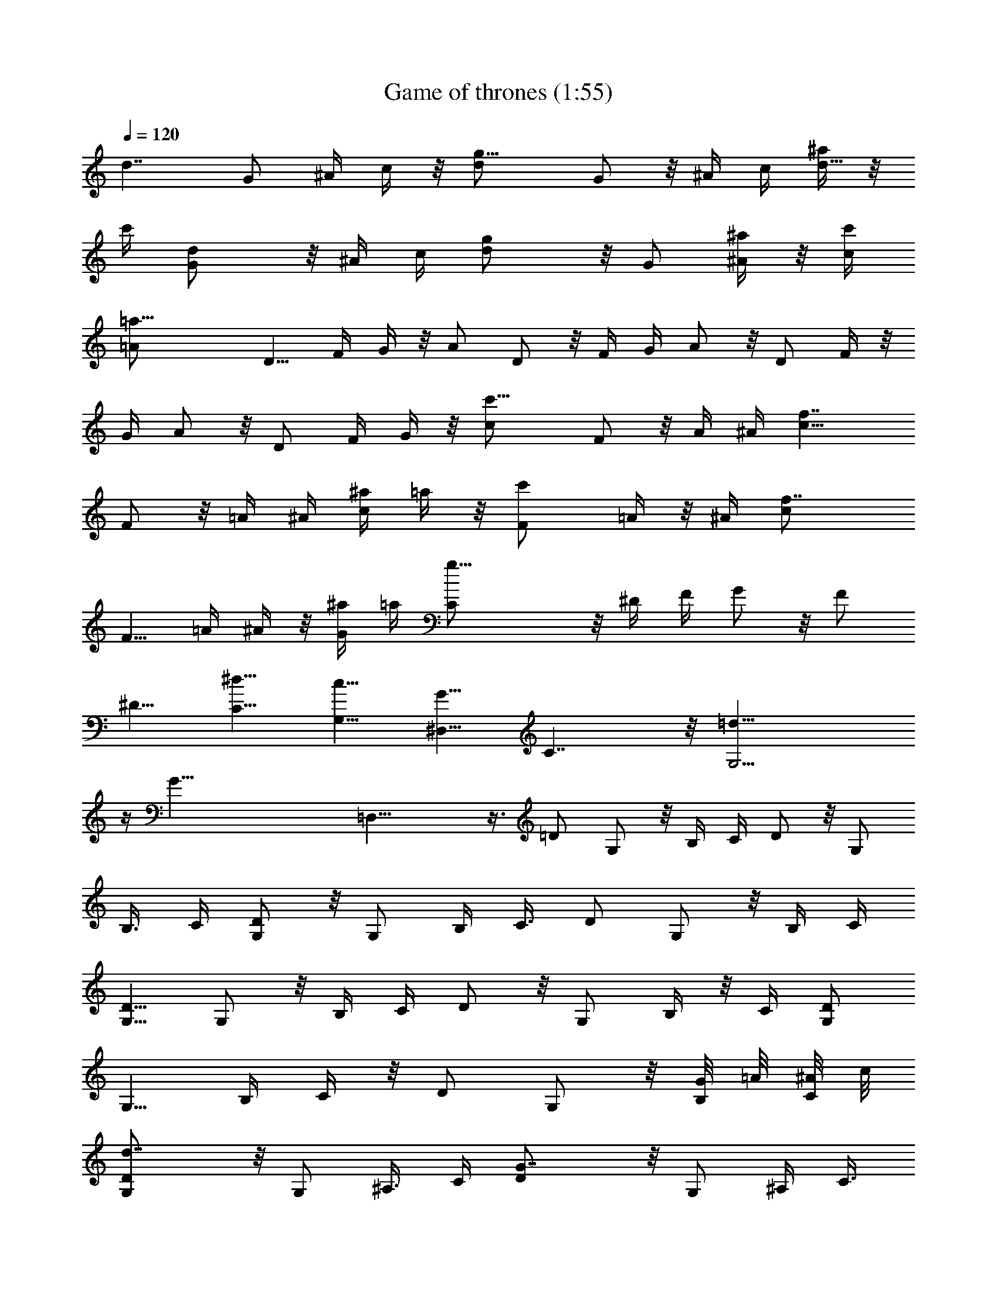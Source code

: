 X:1
T:Game of thrones (1:55)
Z:Transcribed using LotRO MIDI Player:http://lotro.acasylum.com/midi
%  Original file:Game of thrones.mid
%  Transpose:-5
L:1/4
Q:120
K:C
[d7/4z5/8] G/2 ^A/4 c/4 z/8 [g13/8d/2] G/2 z/8 ^A/4 c/4 [^a/4d5/8] z/8
c'/4 [dG/2] z/8 ^A/4 c/4 [gd/2] z/8 G/2 [^a/4^A/4] z/8 [c'/4c/4]
[=a27/8=A/2] D5/8 F/4 G/4 z/8 A/2 D/2 z/8 F/4 G/4 A/2 z/8 D/2 F/4 z/8
G/4 A/2 z/8 D/2 F/4 G/4 z/8 [c'13/8c/2] F/2 z/8 A/4 ^A/4 [f7/4c5/8]
F/2 z/8 =A/4 ^A/4 [^a/4c/2] =a/4 z/8 [c'F/2] =A/4 z/8 ^A/4 [f7/4c/2]
F5/8 =A/4 ^A/4 z/8 [^a/4G/2] =a/4 [g21/8C/2] z/8 ^D/4 F/4 G/2 z/8 F/2
^D5/8 [^d5/8C5/8] [c5/8G,5/8] [G5/8^D,5/8] C7/4 z/8 [=d19/8G,27/4]
z/4 [G57/8z17/4] =D,25/8 z3/8 =D/2 G,/2 z/8 B,/4 C/4 D/2 z/8 G,/2
B,3/8 C/4 [D/2G,/2] z/8 G,/2 B,/4 C3/8 D/2 G,/2 z/8 B,/4 C/4
[D5/8G,5/8] G,/2 z/8 B,/4 C/4 D/2 z/8 G,/2 B,/4 z/8 C/4 [D/2G,/2]
G,5/8 B,/4 C/4 z/8 D/2 G,/2 z/8 [G/8B,/4] =A/8 [^A/8C/4] c/8
[d7/4D/2G,/2] z/8 G,/2 ^A,3/8 C/4 [G7/4D/2] z/8 G,/2 ^A,/4 C3/8
[^A/4D/2G,/2] c/4 [d9/8G,/2] z/8 ^A,/4 C/4 [G9/8D5/8] G,/2 z/8
[^A/4^A,/4] [c/4C/4] [=A7/2D,/2=A,/2] z/8 D,/2 F,/4 z/8 G,/4 A,/2
D,5/8 F,/4 G,/4 z/8 [D,/2A,/2] D,/2 z/8 F,/4 G,/4 A,/2 z/8 D,/2 F,3/8
G,/4 [c7/4C/2F,/2] z/8 F,/2 A,/4 ^A,/4 z/8 [F13/8C/2] F,/2 z/8 =A,/4
^A,/4 [^A3/8C5/8F,5/8] =A/4 [cF,/2] z/8 =A,/8 z/8 ^A,/8 z/8 [F7/4C/2]
z/8 F,/2 =A,/4 z/8 ^A,/4 [^A/4C/2G,/2] =A/4 [G21/8C5/8] ^D,/4 F,/4
z/8 G,/2 C/2 z/8 ^D,/4 F,/4 G,/2 z/8 C/2 ^D,3/8 F,/4 G,/2 z/8 C/2
[G/8^D,/4] A/8 [^A/8F,3/8] z/8 c/8 [d13/8D/2G,/2] G,/2 z/8 ^A,/4 C/4
[G7/4D5/8] G,/2 z/8 ^A,/4 C/4 [^A/4D/2G,/2] c3/8 [dG,/2] ^A,/4 z/8
C/4 [GD/2] G,5/8 [^A/4^A,/4] [c/4C/4] z/8 [=A27/8=D,/2=A,/2] D,/2 z/8
F,/4 G,/4 A,/2 z/8 D,/2 F,3/8 G,/4 [D,/2A,/2] z/8 D,/2 F,/4 G,3/8
A,/2 D,/2 z/8 F,/4 G,/4 [c7/4C5/8F,5/8] F,/2 z/8 A,/8 z/8 ^A,/8 z/8
[F7/4C/2] z/8 F,/2 =A,/4 z/8 ^A,/4 [^A/4C/2F,/2] =A/4 [c9/8F,5/8]
=A,/4 ^A,/4 z/8 [F13/8C/2] F,/2 z/8 =A,/4 ^A,/4 [^A/4G,/2] z/8 =A/4
[G2C/2] ^D,3/8 F,/4 G,/2 z/8 C/2 ^D,/4 F,3/8 G,/2 C/2 z/8 ^D,/4 F,/4
G,5/8 C/2 z/8 ^D,/4 F,/4 [d13/8^a13/8D/2G,/2] z/8 G,/2 ^A,/4 z/8 C/4
[g3/2d3/2D/2] G,5/8 ^A,/4 C/4 z/8 [^a/4g/4D/2G,/2] [c'/4=a/4]
[d^aG,/2] z/8 ^A,/4 C/4 [g9/8d9/8D/2] z/8 G,/2 [^a3/8g3/8^A,3/8]
[c'/4=a/4C/4] [a2f2=D,/2=A,/2] z/8 D,/2 F,/4 G,3/8 A,/2 D,/2 z/8
[A/8F,/4] ^A/8 [=A/8G,/4] G/8 [A5/8D,5/8A,5/8] [d7/8D,/2] z/8 F,/4
[e/4G,/4] [f/2A,/2] z/8 [g/2D,/2] [a/2F,/4] z/8 G,/4
[c'7/4a7/4C/2F,/2] F,5/8 A,/4 ^A,/4 z/8 [c3/2f3/2C/2] F,/2 z/8 =A,/4
^A,/4 [^a/4g/4C/2F,/2] z/8 [=a/4f/4] [c'aF,/2] =A,/4 z/8 ^A,/8 z/8
[c3/2f3/2C/2] z/8 F,/2 =A,/4 ^A,3/8 [^a/4g/4G,/2] [=a/4f/4]
[g21/8^d21/8C/2] z/8 ^D,/4 F,/4 G,5/8 C/2 z/8 ^D,/4 F,/4 G,/2 z/8 C/2
^D,/4 z/8 F,/4 G,/2 C5/8 ^D,/4 F,/4 z/8 [=d3/2^a3/2D/2G,/2] G,/2 z/8
^A,/4 C/4 [g13/8d13/8D/2] z/8 G,/2 ^A,3/8 C/4 [^a/4g/4D/2G,/2]
[c'/4=a/4] z/8 [d^aG,/2] ^A,/4 C3/8 [gdD/2] G,/2 z/8 [^a/4g/4^A,/4]
[c'/4=a/4C/4] [a17/8f17/8=D,5/8=A,5/8] D,/2 z/8 F,/4 G,/4 A,/2 z/8
D,/2 [e/2F,/4] z/8 G,/4 [d2D,/2A,/2] D,5/8 F,/4 G,/4 z/8 A,/2 D,/2
z/8 [f/4F,/4] [^a/4G,/4] [c'7/4=a7/4C/2F,/2] z/8 F,/2 A,/4 z/8 ^A,/8
z/8 [c3/2f3/2C/2] z/8 F,/2 =A,/4 ^A,3/8 [afC/2F,/2] F,/2 z/8
[^a/2g/2=A,/8] z/8 ^A,/4 [=a9/8f9/8C5/8] F,/2 z/8 [c/2f/2=A,/4] ^A,/4
[g17/8d17/8G,/2] z/8 C/2 ^D,/4 z/8 F,/4 G,/2 C5/8 ^D,/4 F,/4 z/8 G,/2
C/2 z/8 ^D,/4 F,/4 G,/2 z/8 C/2 ^D,3/8 F,/4 [g/2^D,7/4] z/8 ^A/2 ^d/4
f3/8 [g/2G^D^A,] ^A/2 z/8 [^d/4^D,/2] g/4 [f5/8^A,7/4] ^A/2 z/8 =d/4
^d/4 [f/2=D^A,F,] z/8 ^A/2 [=d/4^A,/2] z/8 f/4 [^d/2C7/4] G5/8 c/4
=d/4 z/8 [^d/2^DCG,] G/2 z/8 [c/4C/2] ^d/4 [=d/2G,7/4] z/8 g/2 ^a3/8
c'/4 [d/2^AG=D] z/8 g/2 [^a/4G,/2] c'3/8 [^dg^D,3/2] z/8 g/4 =a/4
[^a5/8G9/8^D9/8^A,9/8] ^d/2 z/8 [=a/4^D,/2] ^a/4
[^a7/4f13/8=d13/8^A,/4] F,3/8 ^A,/4 C/4 =D/4 z/8 F/4
[c'7/4g3/2^d3/2C/4] G,/4 C3/8 D/4 ^D/4 G/4 z/8 [=d2^a2g2=D/2G,/2]
G,/2 z/8 ^A,/4 C/4 D/2 z/8 G,/2 ^A,3/8 C/4 [D/2G,/2] z/8 G,/2 ^A,/4
C3/8 D/2 G,/2 z/8 ^A,/4 C/4 [g5/8^D,7/4] ^A/2 z/8 ^d/4 f/4
[g/2G^D^A,] z/8 ^A/2 [^d/4^D,/2] z/8 g/4 [f/2^A,7/4] ^A5/8 =d/4 ^d/4
z/8 [f/2=D^A,F,] ^A/2 z/8 [=d/4^A,/2] f/4 [^d/2C7/4] z/8 G/2 c3/8
=d/4 [^d/2^DCG,] z/8 G/2 [c/4C/2] ^d3/8 [=d/2G,13/8] g/2 z/8 ^a/4
c'/4 [d5/8^A9/8G9/8=D9/8] g/2 z/8 [^a/4G,/2] c'/4 [^dg^D,13/8] z/8
g/4 z/8 =a/4 [^a/2G^D^A,] ^d5/8 [=a/4^D,/2] ^a/4 z/8 [^ag^d^D,3/4]
[^A,7/8^D7/8G7/8z5/8] c'/4 [=a/2^f/2c'/2=D,3/4] z/8
[^a7/8^f7/8c'7/8z/4] [^F3/4=D3/4=A,3/4z5/8] [=a/4^f/4c'/4]
[g/2=d/2^a/2G,/2] z/8 [D/2D,/2] [^D/4^A,/4] [=F3/8C3/8] [G/2=D/2]
[D/2G,/2] z/8 [^D/4^A,/4] [F/4C/4] [G5/8=D5/8] [D/2G,/2] z/8
[^D/4^A,/4] [F41/8C41/8] z/4 [g/2G,13/2] z/8 d/2 ^d3/8 =f/4 g/2 z/8
=d/2 ^d/4 f3/8 g/2 =d/2 z/8 ^d/4 f41/8 